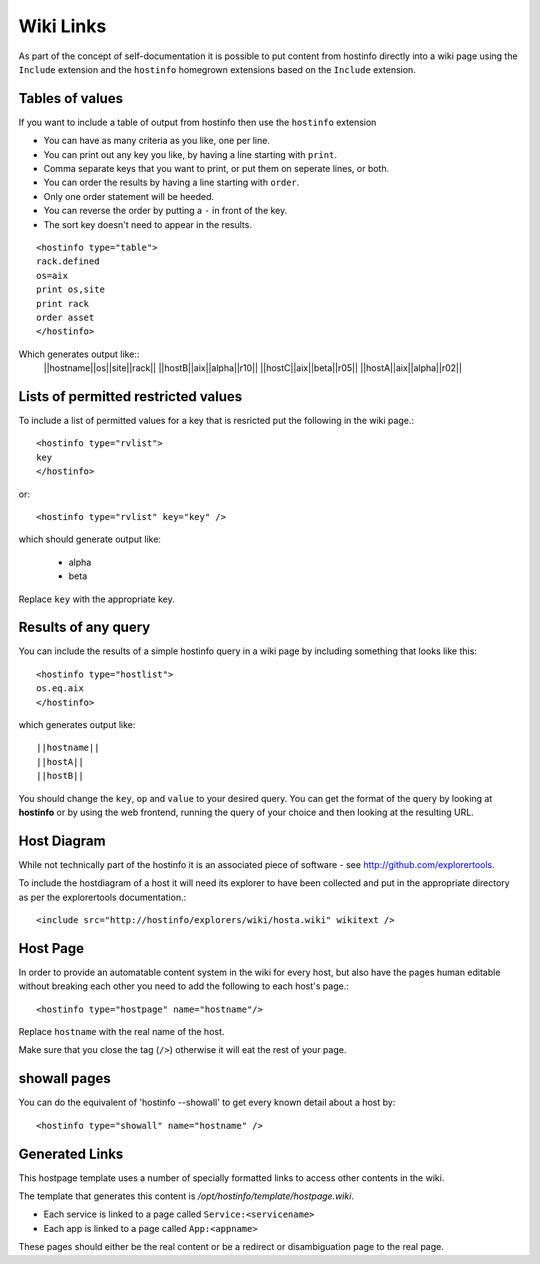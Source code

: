 .. _wikilinks:

Wiki Links
==========

As part of the concept of self-documentation it is possible to put content from hostinfo directly into a wiki page using the ``Include`` extension and the ``hostinfo`` homegrown extensions based on the ``Include`` extension.

Tables of values
----------------
If you want to include a table of output from hostinfo then use the ``hostinfo`` extension

* You can have as many criteria as you like, one per line.
* You can print out any key you like, by having a line starting with ``print``.
* Comma separate keys that you want to print, or put them on seperate lines, or both.
* You can order the results by having a line starting with ``order``.
* Only one order statement will be heeded.
* You can reverse the order by putting a ``-`` in front of the key.
* The sort key doesn't need to appear in the results.

::

    <hostinfo type="table">
    rack.defined
    os=aix
    print os,site
    print rack
    order asset
    </hostinfo>

Which generates output like::
    ||hostname||os||site||rack||
    ||hostB||aix||alpha||r10||
    ||hostC||aix||beta||r05||
    ||hostA||aix||alpha||r02||

Lists of permitted restricted values
------------------------------------
To include a list of permitted values for a key that is resricted put the following in the wiki page.::

    <hostinfo type="rvlist">
    key
    </hostinfo>

or::

    <hostinfo type="rvlist" key="key" />

which should generate output like:

    * alpha
    * beta

Replace ``key`` with the appropriate key.

Results of any query
--------------------
You can include the results of a simple hostinfo query in a wiki page by including something that looks like this::

    <hostinfo type="hostlist">
    os.eq.aix
    </hostinfo>

which generates output like::

    ||hostname||
    ||hostA||
    ||hostB||

You should change the ``key``, ``op`` and ``value`` to your desired query. You can get the format of the query by looking at **hostinfo** or by using the web frontend, running the query of your choice and then looking at the resulting URL.

Host Diagram
------------
While not technically part of the hostinfo it is an associated piece of software - see http://github.com/explorertools.

To include the hostdiagram of a host it will need its explorer to have been collected and put in the appropriate directory as per the explorertools documentation.::

    <include src="http://hostinfo/explorers/wiki/hosta.wiki" wikitext />

Host Page
---------
In order to provide an automatable content system in the wiki for every host, but also have the pages human editable without breaking each other you need to add the following to each host's page.::

    <hostinfo type="hostpage" name="hostname"/>

Replace ``hostname`` with the real name of the host. 

Make sure that you close the tag (``/>``) otherwise it will eat the rest of your page.

showall pages
-------------

You can do the equivalent of 'hostinfo --showall' to get every known detail about a host by::

    <hostinfo type="showall" name="hostname" />

Generated Links
---------------
This hostpage template uses a number of specially formatted links to access other contents in the wiki.

The template that generates this content is `/opt/hostinfo/template/hostpage.wiki`.

* Each service is linked to a page called ``Service:<servicename>``
* Each app is linked to a page called ``App:<appname>``

These pages should either be the real content or be a redirect or disambiguation page to the real page.
